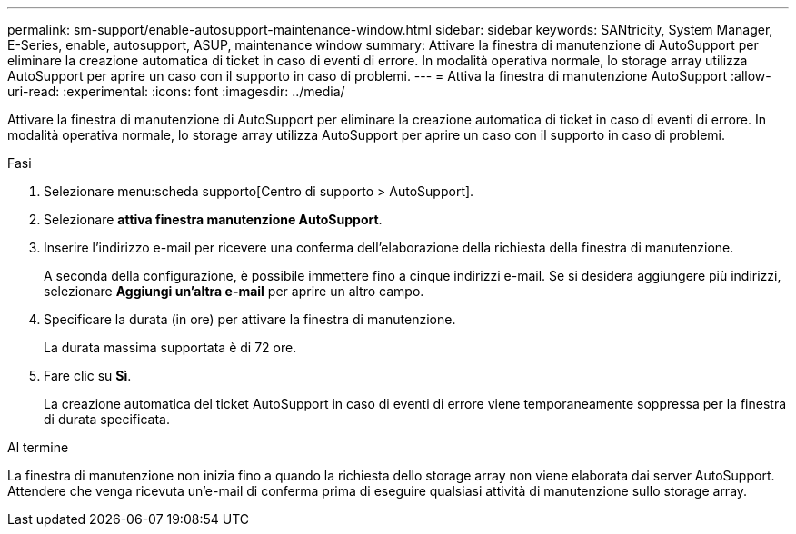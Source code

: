 ---
permalink: sm-support/enable-autosupport-maintenance-window.html 
sidebar: sidebar 
keywords: SANtricity, System Manager, E-Series, enable, autosupport, ASUP, maintenance window 
summary: Attivare la finestra di manutenzione di AutoSupport per eliminare la creazione automatica di ticket in caso di eventi di errore. In modalità operativa normale, lo storage array utilizza AutoSupport per aprire un caso con il supporto in caso di problemi. 
---
= Attiva la finestra di manutenzione AutoSupport
:allow-uri-read: 
:experimental: 
:icons: font
:imagesdir: ../media/


[role="lead"]
Attivare la finestra di manutenzione di AutoSupport per eliminare la creazione automatica di ticket in caso di eventi di errore. In modalità operativa normale, lo storage array utilizza AutoSupport per aprire un caso con il supporto in caso di problemi.

.Fasi
. Selezionare menu:scheda supporto[Centro di supporto > AutoSupport].
. Selezionare *attiva finestra manutenzione AutoSupport*.
. Inserire l'indirizzo e-mail per ricevere una conferma dell'elaborazione della richiesta della finestra di manutenzione.
+
A seconda della configurazione, è possibile immettere fino a cinque indirizzi e-mail. Se si desidera aggiungere più indirizzi, selezionare *Aggiungi un'altra e-mail* per aprire un altro campo.

. Specificare la durata (in ore) per attivare la finestra di manutenzione.
+
La durata massima supportata è di 72 ore.

. Fare clic su *Sì*.
+
La creazione automatica del ticket AutoSupport in caso di eventi di errore viene temporaneamente soppressa per la finestra di durata specificata.



.Al termine
La finestra di manutenzione non inizia fino a quando la richiesta dello storage array non viene elaborata dai server AutoSupport. Attendere che venga ricevuta un'e-mail di conferma prima di eseguire qualsiasi attività di manutenzione sullo storage array.
